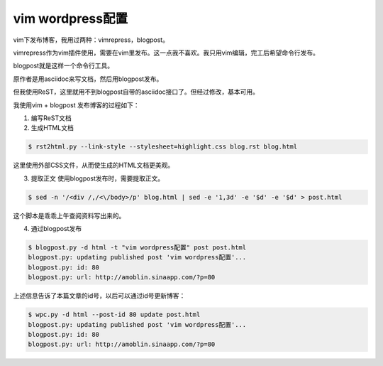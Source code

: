 vim wordpress配置
==================
.. id: 80
.. tags:

vim下发布博客，我用过两种：vimrepress，blogpost。

vimrepress作为vim插件使用，需要在vim里发布。这一点我不喜欢。我只用vim编辑，完工后希望命令行发布。

blogpost就是这样一个命令行工具。

原作者是用asciidoc来写文档，然后用blogpost发布。

但我使用ReST，这里就用不到blogpost自带的asciidoc接口了。但经过修改，基本可用。

我使用vim + blogpost 发布博客的过程如下：

1. 编写ReST文档
2. 生成HTML文档

.. sourcecode:: console

    $ rst2html.py --link-style --stylesheet=highlight.css blog.rst blog.html

这里使用外部CSS文件，从而使生成的HTML文档更美观。

3. 提取正文
   使用blogpost发布时，需要提取正文。

.. sourcecode:: console

	$ sed -n '/<div /,/<\/body>/p' blog.html | sed -e '1,3d' -e '$d' -e '$d' > post.html

这个脚本是乖乖上午查阅资料写出来的。

4. 通过blogpost发布

.. sourcecode:: console

    $ blogpost.py -d html -t "vim wordpress配置" post post.html
    blogpost.py: updating published post 'vim wordpress配置'...
    blogpost.py: id: 80
    blogpost.py: url: http://amoblin.sinaapp.com/?p=80

上述信息告诉了本篇文章的id号，以后可以通过id号更新博客：

.. sourcecode:: console

    $ wpc.py -d html --post-id 80 update post.html
    blogpost.py: updating published post 'vim wordpress配置'...
    blogpost.py: id: 80
    blogpost.py: url: http://amoblin.sinaapp.com/?p=80

